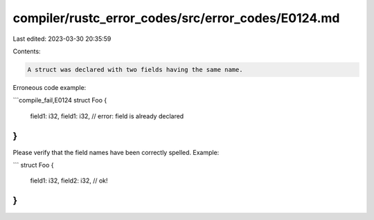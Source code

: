 compiler/rustc_error_codes/src/error_codes/E0124.md
===================================================

Last edited: 2023-03-30 20:35:59

Contents:

.. code-block:: md

    A struct was declared with two fields having the same name.

Erroneous code example:

```compile_fail,E0124
struct Foo {
    field1: i32,
    field1: i32, // error: field is already declared
}
```

Please verify that the field names have been correctly spelled. Example:

```
struct Foo {
    field1: i32,
    field2: i32, // ok!
}
```


